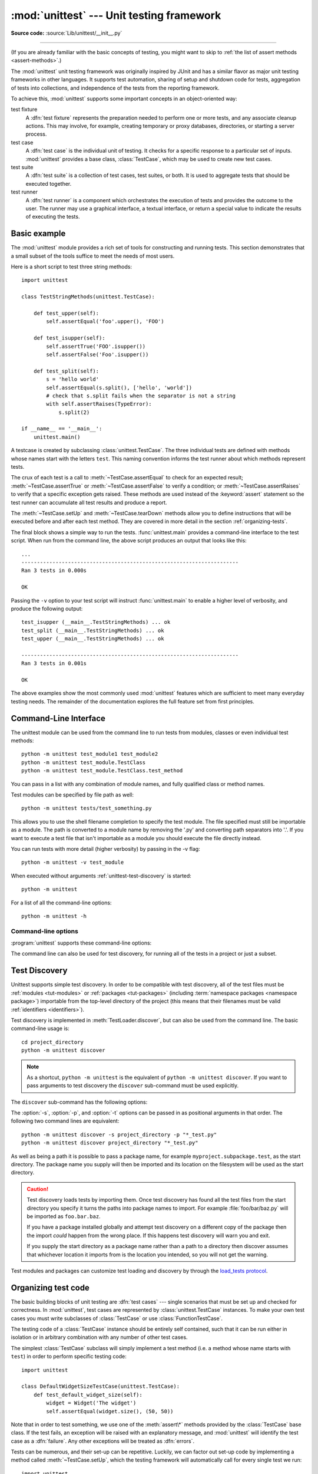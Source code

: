 :mod:`unittest` --- Unit testing framework
==========================================

.. module:: unittest
   :synopsis: Unit testing framework for Python.

.. moduleauthor:: Steve Purcell <stephen_purcell@yahoo.com>
.. sectionauthor:: Steve Purcell <stephen_purcell@yahoo.com>
.. sectionauthor:: Fred L. Drake, Jr. <fdrake@acm.org>
.. sectionauthor:: Raymond Hettinger <python@rcn.com>

**Source code:** :source:`Lib/unittest/__init__.py`

--------------

(If you are already familiar with the basic concepts of testing, you might want
to skip to :ref:`the list of assert methods <assert-methods>`.)

The :mod:`unittest` unit testing framework was originally inspired by JUnit
and has a similar flavor as major unit testing frameworks in other
languages.  It supports test automation, sharing of setup and shutdown code
for tests, aggregation of tests into collections, and independence of the
tests from the reporting framework.

To achieve this, :mod:`unittest` supports some important concepts in an
object-oriented way:

test fixture
   A :dfn:`test fixture` represents the preparation needed to perform one or more
   tests, and any associate cleanup actions.  This may involve, for example,
   creating temporary or proxy databases, directories, or starting a server
   process.

test case
   A :dfn:`test case` is the individual unit of testing.  It checks for a specific
   response to a particular set of inputs.  :mod:`unittest` provides a base class,
   :class:`TestCase`, which may be used to create new test cases.

test suite
   A :dfn:`test suite` is a collection of test cases, test suites, or both.  It is
   used to aggregate tests that should be executed together.

test runner
   A :dfn:`test runner` is a component which orchestrates the execution of tests
   and provides the outcome to the user.  The runner may use a graphical interface,
   a textual interface, or return a special value to indicate the results of
   executing the tests.


.. seealso::

   Module :mod:`doctest`
      Another test-support module with a very different flavor.

   `Simple Smalltalk Testing: With Patterns <https://web.archive.org/web/20150315073817/http://www.xprogramming.com/testfram.htm>`_
      Kent Beck's original paper on testing frameworks using the pattern shared
      by :mod:`unittest`.

   `Nose <https://nose.readthedocs.io/>`_ and `pytest <https://docs.pytest.org/>`_
      Third-party unittest frameworks with a lighter-weight syntax for writing
      tests.  For example, ``assert func(10) == 42``.

   `The Python Testing Tools Taxonomy <https://wiki.python.org/moin/PythonTestingToolsTaxonomy>`_
      An extensive list of Python testing tools including functional testing
      frameworks and mock object libraries.

   `Testing in Python Mailing List <http://lists.idyll.org/listinfo/testing-in-python>`_
      A special-interest-group for discussion of testing, and testing tools,
      in Python.

   The script :file:`Tools/unittestgui/unittestgui.py` in the Python source distribution is
   a GUI tool for test discovery and execution.  This is intended largely for ease of use
   for those new to unit testing.  For production environments it is
   recommended that tests be driven by a continuous integration system such as
   `Buildbot <https://buildbot.net/>`_, `Jenkins <https://jenkins.io/>`_
   or  `Hudson <http://hudson-ci.org/>`_.


.. _unittest-minimal-example:

Basic example
-------------

The :mod:`unittest` module provides a rich set of tools for constructing and
running tests.  This section demonstrates that a small subset of the tools
suffice to meet the needs of most users.

Here is a short script to test three string methods::

  import unittest

  class TestStringMethods(unittest.TestCase):

      def test_upper(self):
          self.assertEqual('foo'.upper(), 'FOO')

      def test_isupper(self):
          self.assertTrue('FOO'.isupper())
          self.assertFalse('Foo'.isupper())

      def test_split(self):
          s = 'hello world'
          self.assertEqual(s.split(), ['hello', 'world'])
          # check that s.split fails when the separator is not a string
          with self.assertRaises(TypeError):
              s.split(2)

  if __name__ == '__main__':
      unittest.main()


A testcase is created by subclassing :class:`unittest.TestCase`.  The three
individual tests are defined with methods whose names start with the letters
``test``.  This naming convention informs the test runner about which methods
represent tests.

The crux of each test is a call to :meth:`~TestCase.assertEqual` to check for an
expected result; :meth:`~TestCase.assertTrue` or :meth:`~TestCase.assertFalse`
to verify a condition; or :meth:`~TestCase.assertRaises` to verify that a
specific exception gets raised.  These methods are used instead of the
:keyword:`assert` statement so the test runner can accumulate all test results
and produce a report.

The :meth:`~TestCase.setUp` and :meth:`~TestCase.tearDown` methods allow you
to define instructions that will be executed before and after each test method.
They are covered in more detail in the section :ref:`organizing-tests`.

The final block shows a simple way to run the tests. :func:`unittest.main`
provides a command-line interface to the test script.  When run from the command
line, the above script produces an output that looks like this::

   ...
   ----------------------------------------------------------------------
   Ran 3 tests in 0.000s

   OK

Passing the ``-v`` option to your test script will instruct :func:`unittest.main`
to enable a higher level of verbosity, and produce the following output::

   test_isupper (__main__.TestStringMethods) ... ok
   test_split (__main__.TestStringMethods) ... ok
   test_upper (__main__.TestStringMethods) ... ok

   ----------------------------------------------------------------------
   Ran 3 tests in 0.001s

   OK

The above examples show the most commonly used :mod:`unittest` features which
are sufficient to meet many everyday testing needs.  The remainder of the
documentation explores the full feature set from first principles.


.. _unittest-command-line-interface:

Command-Line Interface
----------------------

The unittest module can be used from the command line to run tests from
modules, classes or even individual test methods::

   python -m unittest test_module1 test_module2
   python -m unittest test_module.TestClass
   python -m unittest test_module.TestClass.test_method

You can pass in a list with any combination of module names, and fully
qualified class or method names.

Test modules can be specified by file path as well::

   python -m unittest tests/test_something.py

This allows you to use the shell filename completion to specify the test module.
The file specified must still be importable as a module. The path is converted
to a module name by removing the '.py' and converting path separators into '.'.
If you want to execute a test file that isn't importable as a module you should
execute the file directly instead.

You can run tests with more detail (higher verbosity) by passing in the -v flag::

   python -m unittest -v test_module

When executed without arguments :ref:`unittest-test-discovery` is started::

   python -m unittest

For a list of all the command-line options::

   python -m unittest -h

.. versionchanged:: 3.2
   In earlier versions it was only possible to run individual test methods and
   not modules or classes.


Command-line options
~~~~~~~~~~~~~~~~~~~~

:program:`unittest` supports these command-line options:

.. program:: unittest

.. cmdoption:: -b, --buffer

   The standard output and standard error streams are buffered during the test
   run. Output during a passing test is discarded. Output is echoed normally
   on test fail or error and is added to the failure messages.

.. cmdoption:: -c, --catch

   :kbd:`Control-C` during the test run waits for the current test to end and then
   reports all the results so far. A second :kbd:`Control-C` raises the normal
   :exc:`KeyboardInterrupt` exception.

   See `Signal Handling`_ for the functions that provide this functionality.

.. cmdoption:: -f, --failfast

   Stop the test run on the first error or failure.

.. cmdoption:: -k

   Only run test methods and classes that match the pattern or substring.
   This option may be used multiple times, in which case all test cases that
   match of the given patterns are included.

   Patterns that contain a wildcard character (``*``) are matched against the
   test name using :meth:`fnmatch.fnmatchcase`; otherwise simple case-sensitive
   substring matching is used.

   Patterns are matched against the fully qualified test method name as
   imported by the test loader.

   For example, ``-k foo`` matches ``foo_tests.SomeTest.test_something``,
   ``bar_tests.SomeTest.test_foo``, but not ``bar_tests.FooTest.test_something``.

.. cmdoption:: --locals

   Show local variables in tracebacks.

.. versionadded:: 3.2
   The command-line options ``-b``, ``-c`` and ``-f`` were added.

.. versionadded:: 3.5
   The command-line option ``--locals``.

.. versionadded:: 3.7
   The command-line option ``-k``.

The command line can also be used for test discovery, for running all of the
tests in a project or just a subset.


.. _unittest-test-discovery:

Test Discovery
--------------

.. versionadded:: 3.2

Unittest supports simple test discovery. In order to be compatible with test
discovery, all of the test files must be :ref:`modules <tut-modules>` or
:ref:`packages <tut-packages>` (including :term:`namespace packages
<namespace package>`) importable from the top-level directory of
the project (this means that their filenames must be valid :ref:`identifiers
<identifiers>`).

Test discovery is implemented in :meth:`TestLoader.discover`, but can also be
used from the command line. The basic command-line usage is::

   cd project_directory
   python -m unittest discover

.. note::

   As a shortcut, ``python -m unittest`` is the equivalent of
   ``python -m unittest discover``. If you want to pass arguments to test
   discovery the ``discover`` sub-command must be used explicitly.

The ``discover`` sub-command has the following options:

.. program:: unittest discover

.. cmdoption:: -v, --verbose

   Verbose output

.. cmdoption:: -s, --start-directory directory

   Directory to start discovery (``.`` default)

.. cmdoption:: -p, --pattern pattern

   Pattern to match test files (``test*.py`` default)

.. cmdoption:: -t, --top-level-directory directory

   Top level directory of project (defaults to start directory)

The :option:`-s`, :option:`-p`, and :option:`-t` options can be passed in
as positional arguments in that order. The following two command lines
are equivalent::

   python -m unittest discover -s project_directory -p "*_test.py"
   python -m unittest discover project_directory "*_test.py"

As well as being a path it is possible to pass a package name, for example
``myproject.subpackage.test``, as the start directory. The package name you
supply will then be imported and its location on the filesystem will be used
as the start directory.

.. caution::

    Test discovery loads tests by importing them. Once test discovery has found
    all the test files from the start directory you specify it turns the paths
    into package names to import. For example :file:`foo/bar/baz.py` will be
    imported as ``foo.bar.baz``.

    If you have a package installed globally and attempt test discovery on
    a different copy of the package then the import *could* happen from the
    wrong place. If this happens test discovery will warn you and exit.

    If you supply the start directory as a package name rather than a
    path to a directory then discover assumes that whichever location it
    imports from is the location you intended, so you will not get the
    warning.

Test modules and packages can customize test loading and discovery by through
the `load_tests protocol`_.

.. versionchanged:: 3.4
   Test discovery supports :term:`namespace packages <namespace package>`.


.. _organizing-tests:

Organizing test code
--------------------

The basic building blocks of unit testing are :dfn:`test cases` --- single
scenarios that must be set up and checked for correctness.  In :mod:`unittest`,
test cases are represented by :class:`unittest.TestCase` instances.
To make your own test cases you must write subclasses of
:class:`TestCase` or use :class:`FunctionTestCase`.

The testing code of a :class:`TestCase` instance should be entirely self
contained, such that it can be run either in isolation or in arbitrary
combination with any number of other test cases.

The simplest :class:`TestCase` subclass will simply implement a test method
(i.e. a method whose name starts with ``test``) in order to perform specific
testing code::

   import unittest

   class DefaultWidgetSizeTestCase(unittest.TestCase):
       def test_default_widget_size(self):
           widget = Widget('The widget')
           self.assertEqual(widget.size(), (50, 50))

Note that in order to test something, we use one of the :meth:`assert\*`
methods provided by the :class:`TestCase` base class.  If the test fails, an
exception will be raised with an explanatory message, and :mod:`unittest`
will identify the test case as a :dfn:`failure`.  Any other exceptions will be
treated as :dfn:`errors`.

Tests can be numerous, and their set-up can be repetitive.  Luckily, we
can factor out set-up code by implementing a method called
:meth:`~TestCase.setUp`, which the testing framework will automatically
call for every single test we run::

   import unittest

   class WidgetTestCase(unittest.TestCase):
       def setUp(self):
           self.widget = Widget('The widget')

       def test_default_widget_size(self):
           self.assertEqual(self.widget.size(), (50,50),
                            'incorrect default size')

       def test_widget_resize(self):
           self.widget.resize(100,150)
           self.assertEqual(self.widget.size(), (100,150),
                            'wrong size after resize')

.. note::
   The order in which the various tests will be run is determined
   by sorting the test method names with respect to the built-in
   ordering for strings.

If the :meth:`~TestCase.setUp` method raises an exception while the test is
running, the framework will consider the test to have suffered an error, and
the test method will not be executed.

Similarly, we can provide a :meth:`~TestCase.tearDown` method that tidies up
after the test method has been run::

   import unittest

   class WidgetTestCase(unittest.TestCase):
       def setUp(self):
           self.widget = Widget('The widget')

       def tearDown(self):
           self.widget.dispose()

If :meth:`~TestCase.setUp` succeeded, :meth:`~TestCase.tearDown` will be
run whether the test method succeeded or not.

Such a working environment for the testing code is called a
:dfn:`test fixture`.  A new TestCase instance is created as a unique
test fixture used to execute each individual test method.  Thus
:meth:`~TestCase.setUp`, :meth:`~TestCase.tearDown`, and :meth:`~TestCase.__init__`
will be called once per test.

It is recommended that you use TestCase implementations to group tests together
according to the features they test.  :mod:`unittest` provides a mechanism for
this: the :dfn:`test suite`, represented by :mod:`unittest`'s
:class:`TestSuite` class.  In most cases, calling :func:`unittest.main` will do
the right thing and collect all the module's test cases for you and execute
them.

However, should you want to customize the building of your test suite,
you can do it yourself::

   def suite():
       suite = unittest.TestSuite()
       suite.addTest(WidgetTestCase('test_default_widget_size'))
       suite.addTest(WidgetTestCase('test_widget_resize'))
       return suite

   if __name__ == '__main__':
       runner = unittest.TextTestRunner()
       runner.run(suite())

You can place the definitions of test cases and test suites in the same modules
as the code they are to test (such as :file:`widget.py`), but there are several
advantages to placing the test code in a separate module, such as
:file:`test_widget.py`:

* The test module can be run standalone from the command line.

* The test code can more easily be separated from shipped code.

* There is less temptation to change test code to fit the code it tests without
  a good reason.

* Test code should be modified much less frequently than the code it tests.

* Tested code can be refactored more easily.

* Tests for modules written in C must be in separate modules anyway, so why not
  be consistent?

* If the testing strategy changes, there is no need to change the source code.


.. _legacy-unit-tests:

Re-using old test code
----------------------

Some users will find that they have existing test code that they would like to
run from :mod:`unittest`, without converting every old test function to a
:class:`TestCase` subclass.

For this reason, :mod:`unittest` provides a :class:`FunctionTestCase` class.
This subclass of :class:`TestCase` can be used to wrap an existing test
function.  Set-up and tear-down functions can also be provided.

Given the following test function::

   def testSomething():
       something = makeSomething()
       assert something.name is not None
       # ...

one can create an equivalent test case instance as follows, with optional
set-up and tear-down methods::

   testcase = unittest.FunctionTestCase(testSomething,
                                        setUp=makeSomethingDB,
                                        tearDown=deleteSomethingDB)

.. note::

   Even though :class:`FunctionTestCase` can be used to quickly convert an
   existing test base over to a :mod:`unittest`\ -based system, this approach is
   not recommended.  Taking the time to set up proper :class:`TestCase`
   subclasses will make future test refactorings infinitely easier.

In some cases, the existing tests may have been written using the :mod:`doctest`
module.  If so, :mod:`doctest` provides a :class:`DocTestSuite` class that can
automatically build :class:`unittest.TestSuite` instances from the existing
:mod:`doctest`\ -based tests.


.. _unittest-skipping:

Skipping tests and expected failures
------------------------------------

.. versionadded:: 3.1

Unittest supports skipping individual test methods and even whole classes of
tests.  In addition, it supports marking a test as an "expected failure," a test
that is broken and will fail, but shouldn't be counted as a failure on a
:class:`TestResult`.

Skipping a test is simply a matter of using the :func:`skip` :term:`decorator`
or one of its conditional variants.

Basic skipping looks like this::

   class MyTestCase(unittest.TestCase):

       @unittest.skip("demonstrating skipping")
       def test_nothing(self):
           self.fail("shouldn't happen")

       @unittest.skipIf(mylib.__version__ < (1, 3),
                        "not supported in this library version")
       def test_format(self):
           # Tests that work for only a certain version of the library.
           pass

       @unittest.skipUnless(sys.platform.startswith("win"), "requires Windows")
       def test_windows_support(self):
           # windows specific testing code
           pass

This is the output of running the example above in verbose mode::

   test_format (__main__.MyTestCase) ... skipped 'not supported in this library version'
   test_nothing (__main__.MyTestCase) ... skipped 'demonstrating skipping'
   test_windows_support (__main__.MyTestCase) ... skipped 'requires Windows'

   ----------------------------------------------------------------------
   Ran 3 tests in 0.005s

   OK (skipped=3)

Classes can be skipped just like methods::

   @unittest.skip("showing class skipping")
   class MySkippedTestCase(unittest.TestCase):
       def test_not_run(self):
           pass

:meth:`TestCase.setUp` can also skip the test.  This is useful when a resource
that needs to be set up is not available.

Expected failures use the :func:`expectedFailure` decorator. ::

   class ExpectedFailureTestCase(unittest.TestCase):
       @unittest.expectedFailure
       def test_fail(self):
           self.assertEqual(1, 0, "broken")

It's easy to roll your own skipping decorators by making a decorator that calls
:func:`skip` on the test when it wants it to be skipped.  This decorator skips
the test unless the passed object has a certain attribute::

   def skipUnlessHasattr(obj, attr):
       if hasattr(obj, attr):
           return lambda func: func
       return unittest.skip("{!r} doesn't have {!r}".format(obj, attr))

The following decorators implement test skipping and expected failures:

.. decorator:: skip(reason)

   Unconditionally skip the decorated test.  *reason* should describe why the
   test is being skipped.

.. decorator:: skipIf(condition, reason)

   Skip the decorated test if *condition* is true.

.. decorator:: skipUnless(condition, reason)

   Skip the decorated test unless *condition* is true.

.. decorator:: expectedFailure

   Mark the test as an expected failure.  If the test fails it will be
   considered a success.  If the test passes, it will be considered a failure.

.. exception:: SkipTest(reason)

   This exception is raised to skip a test.

   Usually you can use :meth:`TestCase.skipTest` or one of the skipping
   decorators instead of raising this directly.

Skipped tests will not have :meth:`~TestCase.setUp` or :meth:`~TestCase.tearDown` run around them.
Skipped classes will not have :meth:`~TestCase.setUpClass` or :meth:`~TestCase.tearDownClass` run.
Skipped modules will not have :func:`setUpModule` or :func:`tearDownModule` run.


.. _subtests:

Distinguishing test iterations using subtests
---------------------------------------------

.. versionadded:: 3.4

When there are very small differences among your tests, for
instance some parameters, unittest allows you to distinguish them inside
the body of a test method using the :meth:`~TestCase.subTest` context manager.

For example, the following test::

   class NumbersTest(unittest.TestCase):

       def test_even(self):
           """
           Test that numbers between 0 and 5 are all even.
           """
           for i in range(0, 6):
               with self.subTest(i=i):
                   self.assertEqual(i % 2, 0)

will produce the following output::

   ======================================================================
   FAIL: test_even (__main__.NumbersTest) (i=1)
   ----------------------------------------------------------------------
   Traceback (most recent call last):
     File "subtests.py", line 32, in test_even
       self.assertEqual(i % 2, 0)
   AssertionError: 1 != 0

   ======================================================================
   FAIL: test_even (__main__.NumbersTest) (i=3)
   ----------------------------------------------------------------------
   Traceback (most recent call last):
     File "subtests.py", line 32, in test_even
       self.assertEqual(i % 2, 0)
   AssertionError: 1 != 0

   ======================================================================
   FAIL: test_even (__main__.NumbersTest) (i=5)
   ----------------------------------------------------------------------
   Traceback (most recent call last):
     File "subtests.py", line 32, in test_even
       self.assertEqual(i % 2, 0)
   AssertionError: 1 != 0

Without using a subtest, execution would stop after the first failure,
and the error would be less easy to diagnose because the value of ``i``
wouldn't be displayed::

   ======================================================================
   FAIL: test_even (__main__.NumbersTest)
   ----------------------------------------------------------------------
   Traceback (most recent call last):
     File "subtests.py", line 32, in test_even
       self.assertEqual(i % 2, 0)
   AssertionError: 1 != 0


.. _unittest-contents:

Classes and functions
---------------------

This section describes in depth the API of :mod:`unittest`.


.. _testcase-objects:

Test cases
~~~~~~~~~~

.. class:: TestCase(methodName='runTest')

   Instances of the :class:`TestCase` class represent the logical test units
   in the :mod:`unittest` universe.  This class is intended to be used as a base
   class, with specific tests being implemented by concrete subclasses.  This class
   implements the interface needed by the test runner to allow it to drive the
   tests, and methods that the test code can use to check for and report various
   kinds of failure.

   Each instance of :class:`TestCase` will run a single base method: the method
   named *methodName*.
   In most uses of :class:`TestCase`, you will neither change
   the *methodName* nor reimplement the default ``runTest()`` method.

   .. versionchanged:: 3.2
      :class:`TestCase` can be instantiated successfully without providing a
      *methodName*. This makes it easier to experiment with :class:`TestCase`
      from the interactive interpreter.

   :class:`TestCase` instances provide three groups of methods: one group used
   to run the test, another used by the test implementation to check conditions
   and report failures, and some inquiry methods allowing information about the
   test itself to be gathered.

   Methods in the first group (running the test) are:

   .. method:: setUp()

      Method called to prepare the test fixture.  This is called immediately
      before calling the test method; other than :exc:`AssertionError` or :exc:`SkipTest`,
      any exception raised by this method will be considered an error rather than
      a test failure. The default implementation does nothing.


   .. method:: tearDown()

      Method called immediately after the test method has been called and the
      result recorded.  This is called even if the test method raised an
      exception, so the implementation in subclasses may need to be particularly
      careful about checking internal state.  Any exception, other than
      :exc:`AssertionError` or :exc:`SkipTest`, raised by this method will be
      considered an additional error rather than a test failure (thus increasing
      the total number of reported errors). This method will only be called if
      the :meth:`setUp` succeeds, regardless of the outcome of the test method.
      The default implementation does nothing.


   .. method:: setUpClass()

      A class method called before tests in an individual class are run.
      ``setUpClass`` is called with the class as the only argument
      and must be decorated as a :func:`classmethod`::

        @classmethod
        def setUpClass(cls):
            ...

      See `Class and Module Fixtures`_ for more details.

      .. versionadded:: 3.2


   .. method:: tearDownClass()

      A class method called after tests in an individual class have run.
      ``tearDownClass`` is called with the class as the only argument
      and must be decorated as a :meth:`classmethod`::

        @classmethod
        def tearDownClass(cls):
            ...

      See `Class and Module Fixtures`_ for more details.

      .. versionadded:: 3.2


   .. method:: run(result=None)

      Run the test, collecting the result into the :class:`TestResult` object
      passed as *result*.  If *result* is omitted or ``None``, a temporary
      result object is created (by calling the :meth:`defaultTestResult`
      method) and used. The result object is returned to :meth:`run`'s
      caller.

      The same effect may be had by simply calling the :class:`TestCase`
      instance.

      .. versionchanged:: 3.3
         Previous versions of ``run`` did not return the result. Neither did
         calling an instance.

   .. method:: skipTest(reason)

      Calling this during a test method or :meth:`setUp` skips the current
      test.  See :ref:`unittest-skipping` for more information.

      .. versionadded:: 3.1


   .. method:: subTest(msg=None, **params)

      Return a context manager which executes the enclosed code block as a
      subtest.  *msg* and *params* are optional, arbitrary values which are
      displayed whenever a subtest fails, allowing you to identify them
      clearly.

      A test case can contain any number of subtest declarations, and
      they can be arbitrarily nested.

      See :ref:`subtests` for more information.

      .. versionadded:: 3.4


   .. method:: debug()

      Run the test without collecting the result.  This allows exceptions raised
      by the test to be propagated to the caller, and can be used to support
      running tests under a debugger.

   .. _assert-methods:

   The :class:`TestCase` class provides several assert methods to check for and
   report failures.  The following table lists the most commonly used methods
   (see the tables below for more assert methods):

   +-----------------------------------------+-----------------------------+---------------+
   | Method                                  | Checks that                 | New in        |
   +=========================================+=============================+===============+
   | :meth:`assertEqual(a, b)                | ``a == b``                  |               |
   | <TestCase.assertEqual>`                 |                             |               |
   +-----------------------------------------+-----------------------------+---------------+
   | :meth:`assertNotEqual(a, b)             | ``a != b``                  |               |
   | <TestCase.assertNotEqual>`              |                             |               |
   +-----------------------------------------+-----------------------------+---------------+
   | :meth:`assertTrue(x)                    | ``bool(x) is True``         |               |
   | <TestCase.assertTrue>`                  |                             |               |
   +-----------------------------------------+-----------------------------+---------------+
   | :meth:`assertFalse(x)                   | ``bool(x) is False``        |               |
   | <TestCase.assertFalse>`                 |                             |               |
   +-----------------------------------------+-----------------------------+---------------+
   | :meth:`assertIs(a, b)                   | ``a is b``                  | 3.1           |
   | <TestCase.assertIs>`                    |                             |               |
   +-----------------------------------------+-----------------------------+---------------+
   | :meth:`assertIsNot(a, b)                | ``a is not b``              | 3.1           |
   | <TestCase.assertIsNot>`                 |                             |               |
   +-----------------------------------------+-----------------------------+---------------+
   | :meth:`assertIsNone(x)                  | ``x is None``               | 3.1           |
   | <TestCase.assertIsNone>`                |                             |               |
   +-----------------------------------------+-----------------------------+---------------+
   | :meth:`assertIsNotNone(x)               | ``x is not None``           | 3.1           |
   | <TestCase.assertIsNotNone>`             |                             |               |
   +-----------------------------------------+-----------------------------+---------------+
   | :meth:`assertIn(a, b)                   | ``a in b``                  | 3.1           |
   | <TestCase.assertIn>`                    |                             |               |
   +-----------------------------------------+-----------------------------+---------------+
   | :meth:`assertNotIn(a, b)                | ``a not in b``              | 3.1           |
   | <TestCase.assertNotIn>`                 |                             |               |
   +-----------------------------------------+-----------------------------+---------------+
   | :meth:`assertIsInstance(a, b)           | ``isinstance(a, b)``        | 3.2           |
   | <TestCase.assertIsInstance>`            |                             |               |
   +-----------------------------------------+-----------------------------+---------------+
   | :meth:`assertNotIsInstance(a, b)        | ``not isinstance(a, b)``    | 3.2           |
   | <TestCase.assertNotIsInstance>`         |                             |               |
   +-----------------------------------------+-----------------------------+---------------+

   All the assert methods accept a *msg* argument that, if specified, is used
   as the error message on failure (see also :data:`longMessage`).
   Note that the *msg* keyword argument can be passed to :meth:`assertRaises`,
   :meth:`assertRaisesRegex`, :meth:`assertWarns`, :meth:`assertWarnsRegex`
   only when they are used as a context manager.

   .. method:: assertEqual(first, second, msg=None)

      Test that *first* and *second* are equal.  If the values do not
      compare equal, the test will fail.

      In addition, if *first* and *second* are the exact same type and one of
      list, tuple, dict, set, frozenset or str or any type that a subclass
      registers with :meth:`addTypeEqualityFunc` the type-specific equality
      function will be called in order to generate a more useful default
      error message (see also the :ref:`list of type-specific methods
      <type-specific-methods>`).

      .. versionchanged:: 3.1
         Added the automatic calling of type-specific equality function.

      .. versionchanged:: 3.2
         :meth:`assertMultiLineEqual` added as the default type equality
         function for comparing strings.


   .. method:: assertNotEqual(first, second, msg=None)

      Test that *first* and *second* are not equal.  If the values do
      compare equal, the test will fail.

   .. method:: assertTrue(expr, msg=None)
               assertFalse(expr, msg=None)

      Test that *expr* is true (or false).

      Note that this is equivalent to ``bool(expr) is True`` and not to ``expr
      is True`` (use ``assertIs(expr, True)`` for the latter).  This method
      should also be avoided when more specific methods are available (e.g.
      ``assertEqual(a, b)`` instead of ``assertTrue(a == b)``), because they
      provide a better error message in case of failure.


   .. method:: assertIs(first, second, msg=None)
               assertIsNot(first, second, msg=None)

      Test that *first* and *second* evaluate (or don't evaluate) to the
      same object.

      .. versionadded:: 3.1


   .. method:: assertIsNone(expr, msg=None)
               assertIsNotNone(expr, msg=None)

      Test that *expr* is (or is not) ``None``.

      .. versionadded:: 3.1


   .. method:: assertIn(first, second, msg=None)
               assertNotIn(first, second, msg=None)

      Test that *first* is (or is not) in *second*.

      .. versionadded:: 3.1


   .. method:: assertIsInstance(obj, cls, msg=None)
               assertNotIsInstance(obj, cls, msg=None)

      Test that *obj* is (or is not) an instance of *cls* (which can be a
      class or a tuple of classes, as supported by :func:`isinstance`).
      To check for the exact type, use :func:`assertIs(type(obj), cls) <assertIs>`.

      .. versionadded:: 3.2



   It is also possible to check the production of exceptions, warnings, and
   log messages using the following methods:

   +---------------------------------------------------------+--------------------------------------+------------+
   | Method                                                  | Checks that                          | New in     |
   +=========================================================+======================================+============+
   | :meth:`assertRaises(exc, fun, *args, **kwds)            | ``fun(*args, **kwds)`` raises *exc*  |            |
   | <TestCase.assertRaises>`                                |                                      |            |
   +---------------------------------------------------------+--------------------------------------+------------+
   | :meth:`assertRaisesRegex(exc, r, fun, *args, **kwds)    | ``fun(*args, **kwds)`` raises *exc*  | 3.1        |
   | <TestCase.assertRaisesRegex>`                           | and the message matches regex *r*    |            |
   +---------------------------------------------------------+--------------------------------------+------------+
   | :meth:`assertWarns(warn, fun, *args, **kwds)            | ``fun(*args, **kwds)`` raises *warn* | 3.2        |
   | <TestCase.assertWarns>`                                 |                                      |            |
   +---------------------------------------------------------+--------------------------------------+------------+
   | :meth:`assertWarnsRegex(warn, r, fun, *args, **kwds)    | ``fun(*args, **kwds)`` raises *warn* | 3.2        |
   | <TestCase.assertWarnsRegex>`                            | and the message matches regex *r*    |            |
   +---------------------------------------------------------+--------------------------------------+------------+
   | :meth:`assertLogs(logger, level)                        | The ``with`` block logs on *logger*  | 3.4        |
   | <TestCase.assertLogs>`                                  | with minimum *level*                 |            |
   +---------------------------------------------------------+--------------------------------------+------------+

   .. method:: assertRaises(exception, callable, *args, **kwds)
               assertRaises(exception, *, msg=None)

      Test that an exception is raised when *callable* is called with any
      positional or keyword arguments that are also passed to
      :meth:`assertRaises`.  The test passes if *exception* is raised, is an
      error if another exception is raised, or fails if no exception is raised.
      To catch any of a group of exceptions, a tuple containing the exception
      classes may be passed as *exception*.

      If only the *exception* and possibly the *msg* arguments are given,
      return a context manager so that the code under test can be written
      inline rather than as a function::

         with self.assertRaises(SomeException):
             do_something()

      When used as a context manager, :meth:`assertRaises` accepts the
      additional keyword argument *msg*.

      The context manager will store the caught exception object in its
      :attr:`exception` attribute.  This can be useful if the intention
      is to perform additional checks on the exception raised::

         with self.assertRaises(SomeException) as cm:
             do_something()

         the_exception = cm.exception
         self.assertEqual(the_exception.error_code, 3)

      .. versionchanged:: 3.1
         Added the ability to use :meth:`assertRaises` as a context manager.

      .. versionchanged:: 3.2
         Added the :attr:`exception` attribute.

      .. versionchanged:: 3.3
         Added the *msg* keyword argument when used as a context manager.


   .. method:: assertRaisesRegex(exception, regex, callable, *args, **kwds)
               assertRaisesRegex(exception, regex, *, msg=None)

      Like :meth:`assertRaises` but also tests that *regex* matches
      on the string representation of the raised exception.  *regex* may be
      a regular expression object or a string containing a regular expression
      suitable for use by :func:`re.search`.  Examples::

         self.assertRaisesRegex(ValueError, "invalid literal for.*XYZ'$",
                                int, 'XYZ')

      or::

         with self.assertRaisesRegex(ValueError, 'literal'):
            int('XYZ')

      .. versionadded:: 3.1
         under the name ``assertRaisesRegexp``.

      .. versionchanged:: 3.2
         Renamed to :meth:`assertRaisesRegex`.

      .. versionchanged:: 3.3
         Added the *msg* keyword argument when used as a context manager.


   .. method:: assertWarns(warning, callable, *args, **kwds)
               assertWarns(warning, *, msg=None)

      Test that a warning is triggered when *callable* is called with any
      positional or keyword arguments that are also passed to
      :meth:`assertWarns`.  The test passes if *warning* is triggered and
      fails if it isn't.  Any exception is an error.
      To catch any of a group of warnings, a tuple containing the warning
      classes may be passed as *warnings*.

      If only the *warning* and possibly the *msg* arguments are given,
      return a context manager so that the code under test can be written
      inline rather than as a function::

         with self.assertWarns(SomeWarning):
             do_something()

      When used as a context manager, :meth:`assertWarns` accepts the
      additional keyword argument *msg*.

      The context manager will store the caught warning object in its
      :attr:`warning` attribute, and the source line which triggered the
      warnings in the :attr:`filename` and :attr:`lineno` attributes.
      This can be useful if the intention is to perform additional checks
      on the warning caught::

         with self.assertWarns(SomeWarning) as cm:
             do_something()

         self.assertIn('myfile.py', cm.filename)
         self.assertEqual(320, cm.lineno)

      This method works regardless of the warning filters in place when it
      is called.

      .. versionadded:: 3.2

      .. versionchanged:: 3.3
         Added the *msg* keyword argument when used as a context manager.


   .. method:: assertWarnsRegex(warning, regex, callable, *args, **kwds)
               assertWarnsRegex(warning, regex, *, msg=None)

      Like :meth:`assertWarns` but also tests that *regex* matches on the
      message of the triggered warning.  *regex* may be a regular expression
      object or a string containing a regular expression suitable for use
      by :func:`re.search`.  Example::

         self.assertWarnsRegex(DeprecationWarning,
                               r'legacy_function\(\) is deprecated',
                               legacy_function, 'XYZ')

      or::

         with self.assertWarnsRegex(RuntimeWarning, 'unsafe frobnicating'):
             frobnicate('/etc/passwd')

      .. versionadded:: 3.2

      .. versionchanged:: 3.3
         Added the *msg* keyword argument when used as a context manager.

   .. method:: assertLogs(logger=None, level=None)

      A context manager to test that at least one message is logged on
      the *logger* or one of its children, with at least the given
      *level*.

      If given, *logger* should be a :class:`logging.Logger` object or a
      :class:`str` giving the name of a logger.  The default is the root
      logger, which will catch all messages.

      If given, *level* should be either a numeric logging level or
      its string equivalent (for example either ``"ERROR"`` or
      :attr:`logging.ERROR`).  The default is :attr:`logging.INFO`.

      The test passes if at least one message emitted inside the ``with``
      block matches the *logger* and *level* conditions, otherwise it fails.

      The object returned by the context manager is a recording helper
      which keeps tracks of the matching log messages.  It has two
      attributes:

      .. attribute:: records

         A list of :class:`logging.LogRecord` objects of the matching
         log messages.

      .. attribute:: output

         A list of :class:`str` objects with the formatted output of
         matching messages.

      Example::

         with self.assertLogs('foo', level='INFO') as cm:
            logging.getLogger('foo').info('first message')
            logging.getLogger('foo.bar').error('second message')
         self.assertEqual(cm.output, ['INFO:foo:first message',
                                      'ERROR:foo.bar:second message'])

      .. versionadded:: 3.4


   There are also other methods used to perform more specific checks, such as:

   +---------------------------------------+--------------------------------+--------------+
   | Method                                | Checks that                    | New in       |
   +=======================================+================================+==============+
   | :meth:`assertAlmostEqual(a, b)        | ``round(a-b, 7) == 0``         |              |
   | <TestCase.assertAlmostEqual>`         |                                |              |
   +---------------------------------------+--------------------------------+--------------+
   | :meth:`assertNotAlmostEqual(a, b)     | ``round(a-b, 7) != 0``         |              |
   | <TestCase.assertNotAlmostEqual>`      |                                |              |
   +---------------------------------------+--------------------------------+--------------+
   | :meth:`assertGreater(a, b)            | ``a > b``                      | 3.1          |
   | <TestCase.assertGreater>`             |                                |              |
   +---------------------------------------+--------------------------------+--------------+
   | :meth:`assertGreaterEqual(a, b)       | ``a >= b``                     | 3.1          |
   | <TestCase.assertGreaterEqual>`        |                                |              |
   +---------------------------------------+--------------------------------+--------------+
   | :meth:`assertLess(a, b)               | ``a < b``                      | 3.1          |
   | <TestCase.assertLess>`                |                                |              |
   +---------------------------------------+--------------------------------+--------------+
   | :meth:`assertLessEqual(a, b)          | ``a <= b``                     | 3.1          |
   | <TestCase.assertLessEqual>`           |                                |              |
   +---------------------------------------+--------------------------------+--------------+
   | :meth:`assertRegex(s, r)              | ``r.search(s)``                | 3.1          |
   | <TestCase.assertRegex>`               |                                |              |
   +---------------------------------------+--------------------------------+--------------+
   | :meth:`assertNotRegex(s, r)           | ``not r.search(s)``            | 3.2          |
   | <TestCase.assertNotRegex>`            |                                |              |
   +---------------------------------------+--------------------------------+--------------+
   | :meth:`assertCountEqual(a, b)         | *a* and *b* have the same      | 3.2          |
   | <TestCase.assertCountEqual>`          | elements in the same number,   |              |
   |                                       | regardless of their order      |              |
   +---------------------------------------+--------------------------------+--------------+


   .. method:: assertAlmostEqual(first, second, places=7, msg=None, delta=None)
               assertNotAlmostEqual(first, second, places=7, msg=None, delta=None)

      Test that *first* and *second* are approximately (or not approximately)
      equal by computing the difference, rounding to the given number of
      decimal *places* (default 7), and comparing to zero.  Note that these
      methods round the values to the given number of *decimal places* (i.e.
      like the :func:`round` function) and not *significant digits*.

      If *delta* is supplied instead of *places* then the difference
      between *first* and *second* must be less or equal to (or greater than) *delta*.

      Supplying both *delta* and *places* raises a :exc:`TypeError`.

      .. versionchanged:: 3.2
         :meth:`assertAlmostEqual` automatically considers almost equal objects
         that compare equal.  :meth:`assertNotAlmostEqual` automatically fails
         if the objects compare equal.  Added the *delta* keyword argument.


   .. method:: assertGreater(first, second, msg=None)
               assertGreaterEqual(first, second, msg=None)
               assertLess(first, second, msg=None)
               assertLessEqual(first, second, msg=None)

      Test that *first* is respectively >, >=, < or <= than *second* depending
      on the method name.  If not, the test will fail::

         >>> self.assertGreaterEqual(3, 4)
         AssertionError: "3" unexpectedly not greater than or equal to "4"

      .. versionadded:: 3.1


   .. method:: assertRegex(text, regex, msg=None)
               assertNotRegex(text, regex, msg=None)

      Test that a *regex* search matches (or does not match) *text*.  In case
      of failure, the error message will include the pattern and the *text* (or
      the pattern and the part of *text* that unexpectedly matched).  *regex*
      may be a regular expression object or a string containing a regular
      expression suitable for use by :func:`re.search`.

      .. versionadded:: 3.1
         under the name ``assertRegexpMatches``.
      .. versionchanged:: 3.2
         The method ``assertRegexpMatches()`` has been renamed to
         :meth:`.assertRegex`.
      .. versionadded:: 3.2
         :meth:`.assertNotRegex`.
      .. versionadded:: 3.5
         The name ``assertNotRegexpMatches`` is a deprecated alias
         for :meth:`.assertNotRegex`.


   .. method:: assertCountEqual(first, second, msg=None)

      Test that sequence *first* contains the same elements as *second*,
      regardless of their order. When they don't, an error message listing the
      differences between the sequences will be generated.

      Duplicate elements are *not* ignored when comparing *first* and
      *second*. It verifies whether each element has the same count in both
      sequences. Equivalent to:
      ``assertEqual(Counter(list(first)), Counter(list(second)))``
      but works with sequences of unhashable objects as well.

      .. versionadded:: 3.2


   .. _type-specific-methods:

   The :meth:`assertEqual` method dispatches the equality check for objects of
   the same type to different type-specific methods.  These methods are already
   implemented for most of the built-in types, but it's also possible to
   register new methods using :meth:`addTypeEqualityFunc`:

   .. method:: addTypeEqualityFunc(typeobj, function)

      Registers a type-specific method called by :meth:`assertEqual` to check
      if two objects of exactly the same *typeobj* (not subclasses) compare
      equal.  *function* must take two positional arguments and a third msg=None
      keyword argument just as :meth:`assertEqual` does.  It must raise
      :data:`self.failureException(msg) <failureException>` when inequality
      between the first two parameters is detected -- possibly providing useful
      information and explaining the inequalities in details in the error
      message.

      .. versionadded:: 3.1

   The list of type-specific methods automatically used by
   :meth:`~TestCase.assertEqual` are summarized in the following table.  Note
   that it's usually not necessary to invoke these methods directly.

   +-----------------------------------------+-----------------------------+--------------+
   | Method                                  | Used to compare             | New in       |
   +=========================================+=============================+==============+
   | :meth:`assertMultiLineEqual(a, b)       | strings                     | 3.1          |
   | <TestCase.assertMultiLineEqual>`        |                             |              |
   +-----------------------------------------+-----------------------------+--------------+
   | :meth:`assertSequenceEqual(a, b)        | sequences                   | 3.1          |
   | <TestCase.assertSequenceEqual>`         |                             |              |
   +-----------------------------------------+-----------------------------+--------------+
   | :meth:`assertListEqual(a, b)            | lists                       | 3.1          |
   | <TestCase.assertListEqual>`             |                             |              |
   +-----------------------------------------+-----------------------------+--------------+
   | :meth:`assertTupleEqual(a, b)           | tuples                      | 3.1          |
   | <TestCase.assertTupleEqual>`            |                             |              |
   +-----------------------------------------+-----------------------------+--------------+
   | :meth:`assertSetEqual(a, b)             | sets or frozensets          | 3.1          |
   | <TestCase.assertSetEqual>`              |                             |              |
   +-----------------------------------------+-----------------------------+--------------+
   | :meth:`assertDictEqual(a, b)            | dicts                       | 3.1          |
   | <TestCase.assertDictEqual>`             |                             |              |
   +-----------------------------------------+-----------------------------+--------------+



   .. method:: assertMultiLineEqual(first, second, msg=None)

      Test that the multiline string *first* is equal to the string *second*.
      When not equal a diff of the two strings highlighting the differences
      will be included in the error message. This method is used by default
      when comparing strings with :meth:`assertEqual`.

      .. versionadded:: 3.1


   .. method:: assertSequenceEqual(first, second, msg=None, seq_type=None)

      Tests that two sequences are equal.  If a *seq_type* is supplied, both
      *first* and *second* must be instances of *seq_type* or a failure will
      be raised.  If the sequences are different an error message is
      constructed that shows the difference between the two.

      This method is not called directly by :meth:`assertEqual`, but
      it's used to implement :meth:`assertListEqual` and
      :meth:`assertTupleEqual`.

      .. versionadded:: 3.1


   .. method:: assertListEqual(first, second, msg=None)
               assertTupleEqual(first, second, msg=None)

      Tests that two lists or tuples are equal.  If not, an error message is
      constructed that shows only the differences between the two.  An error
      is also raised if either of the parameters are of the wrong type.
      These methods are used by default when comparing lists or tuples with
      :meth:`assertEqual`.

      .. versionadded:: 3.1


   .. method:: assertSetEqual(first, second, msg=None)

      Tests that two sets are equal.  If not, an error message is constructed
      that lists the differences between the sets.  This method is used by
      default when comparing sets or frozensets with :meth:`assertEqual`.

      Fails if either of *first* or *second* does not have a :meth:`set.difference`
      method.

      .. versionadded:: 3.1


   .. method:: assertDictEqual(first, second, msg=None)

      Test that two dictionaries are equal.  If not, an error message is
      constructed that shows the differences in the dictionaries. This
      method will be used by default to compare dictionaries in
      calls to :meth:`assertEqual`.

      .. versionadded:: 3.1



   .. _other-methods-and-attrs:

   Finally the :class:`TestCase` provides the following methods and attributes:


   .. method:: fail(msg=None)

      Signals a test failure unconditionally, with *msg* or ``None`` for
      the error message.


   .. attribute:: failureException

      This class attribute gives the exception raised by the test method.  If a
      test framework needs to use a specialized exception, possibly to carry
      additional information, it must subclass this exception in order to "play
      fair" with the framework.  The initial value of this attribute is
      :exc:`AssertionError`.


   .. attribute:: longMessage

      This class attribute determines what happens when a custom failure message
      is passed as the msg argument to an assertXYY call that fails.
      ``True`` is the default value. In this case, the custom message is appended
      to the end of the standard failure message.
      When set to ``False``, the custom message replaces the standard message.

      The class setting can be overridden in individual test methods by assigning
      an instance attribute, self.longMessage, to ``True`` or ``False`` before
      calling the assert methods.

      The class setting gets reset before each test call.

      .. versionadded:: 3.1


   .. attribute:: maxDiff

      This attribute controls the maximum length of diffs output by assert
      methods that report diffs on failure. It defaults to 80*8 characters.
      Assert methods affected by this attribute are
      :meth:`assertSequenceEqual` (including all the sequence comparison
      methods that delegate to it), :meth:`assertDictEqual` and
      :meth:`assertMultiLineEqual`.

      Setting ``maxDiff`` to ``None`` means that there is no maximum length of
      diffs.

      .. versionadded:: 3.2


   Testing frameworks can use the following methods to collect information on
   the test:


   .. method:: countTestCases()

      Return the number of tests represented by this test object.  For
      :class:`TestCase` instances, this will always be ``1``.


   .. method:: defaultTestResult()

      Return an instance of the test result class that should be used for this
      test case class (if no other result instance is provided to the
      :meth:`run` method).

      For :class:`TestCase` instances, this will always be an instance of
      :class:`TestResult`; subclasses of :class:`TestCase` should override this
      as necessary.


   .. method:: id()

      Return a string identifying the specific test case.  This is usually the
      full name of the test method, including the module and class name.


   .. method:: shortDescription()

      Returns a description of the test, or ``None`` if no description
      has been provided.  The default implementation of this method
      returns the first line of the test method's docstring, if available,
      or ``None``.

      .. versionchanged:: 3.1
         In 3.1 this was changed to add the test name to the short description
         even in the presence of a docstring.  This caused compatibility issues
         with unittest extensions and adding the test name was moved to the
         :class:`TextTestResult` in Python 3.2.


   .. method:: addCleanup(function, *args, **kwargs)

      Add a function to be called after :meth:`tearDown` to cleanup resources
      used during the test. Functions will be called in reverse order to the
      order they are added (:abbr:`LIFO (last-in, first-out)`).  They
      are called with any arguments and keyword arguments passed into
      :meth:`addCleanup` when they are added.

      If :meth:`setUp` fails, meaning that :meth:`tearDown` is not called,
      then any cleanup functions added will still be called.

      .. versionadded:: 3.1


   .. method:: doCleanups()

      This method is called unconditionally after :meth:`tearDown`, or
      after :meth:`setUp` if :meth:`setUp` raises an exception.

      It is responsible for calling all the cleanup functions added by
      :meth:`addCleanup`. If you need cleanup functions to be called
      *prior* to :meth:`tearDown` then you can call :meth:`doCleanups`
      yourself.

      :meth:`doCleanups` pops methods off the stack of cleanup
      functions one at a time, so it can be called at any time.

      .. versionadded:: 3.1

   .. classmethod:: addClassCleanup(function, *args, **kwargs)

      Add a function to be called after :meth:`tearDownClass` to cleanup
      resources used during the test class. Functions will be called in reverse
      order to the order they are added (:abbr:`LIFO (last-in, first-out)`).
      They are called with any arguments and keyword arguments passed into
      :meth:`addClassCleanup` when they are added.

      If :meth:`setUpClass` fails, meaning that :meth:`tearDownClass` is not
      called, then any cleanup functions added will still be called.

      .. versionadded:: 3.8


   .. classmethod:: doClassCleanups()

      This method is called unconditionally after :meth:`tearDownClass`, or
      after :meth:`setUpClass` if :meth:`setUpClass` raises an exception.

      It is responsible for calling all the cleanup functions added by
      :meth:`addCleanupClass`. If you need cleanup functions to be called
      *prior* to :meth:`tearDownClass` then you can call
      :meth:`doCleanupsClass` yourself.

      :meth:`doCleanupsClass` pops methods off the stack of cleanup
      functions one at a time, so it can be called at any time.

      .. versionadded:: 3.8






.. class:: FunctionTestCase(testFunc, setUp=None, tearDown=None, description=None)

   This class implements the portion of the :class:`TestCase` interface which
   allows the test runner to drive the test, but does not provide the methods
   which test code can use to check and report errors.  This is used to create
   test cases using legacy test code, allowing it to be integrated into a
   :mod:`unittest`-based test framework.


.. _deprecated-aliases:

Deprecated aliases
##################

For historical reasons, some of the :class:`TestCase` methods had one or more
aliases that are now deprecated.  The following table lists the correct names
along with their deprecated aliases:

   ==============================  ====================== =======================
    Method Name                     Deprecated alias       Deprecated alias
   ==============================  ====================== =======================
    :meth:`.assertEqual`            failUnlessEqual        assertEquals
    :meth:`.assertNotEqual`         failIfEqual            assertNotEquals
    :meth:`.assertTrue`             failUnless             assert\_
    :meth:`.assertFalse`            failIf
    :meth:`.assertRaises`           failUnlessRaises
    :meth:`.assertAlmostEqual`      failUnlessAlmostEqual  assertAlmostEquals
    :meth:`.assertNotAlmostEqual`   failIfAlmostEqual      assertNotAlmostEquals
    :meth:`.assertRegex`                                   assertRegexpMatches
    :meth:`.assertNotRegex`                                assertNotRegexpMatches
    :meth:`.assertRaisesRegex`                             assertRaisesRegexp
   ==============================  ====================== =======================

   .. deprecated:: 3.1
         the fail* aliases listed in the second column.
   .. deprecated:: 3.2
         the assert* aliases listed in the third column.
   .. deprecated:: 3.2
         ``assertRegexpMatches`` and ``assertRaisesRegexp`` have been renamed to
         :meth:`.assertRegex` and :meth:`.assertRaisesRegex`.
   .. deprecated:: 3.5
         the ``assertNotRegexpMatches`` name in favor of :meth:`.assertNotRegex`.

.. _testsuite-objects:

Grouping tests
~~~~~~~~~~~~~~

.. class:: TestSuite(tests=())

   This class represents an aggregation of individual test cases and test suites.
   The class presents the interface needed by the test runner to allow it to be run
   as any other test case.  Running a :class:`TestSuite` instance is the same as
   iterating over the suite, running each test individually.

   If *tests* is given, it must be an iterable of individual test cases or other
   test suites that will be used to build the suite initially. Additional methods
   are provided to add test cases and suites to the collection later on.

   :class:`TestSuite` objects behave much like :class:`TestCase` objects, except
   they do not actually implement a test.  Instead, they are used to aggregate
   tests into groups of tests that should be run together. Some additional
   methods are available to add tests to :class:`TestSuite` instances:


   .. method:: TestSuite.addTest(test)

      Add a :class:`TestCase` or :class:`TestSuite` to the suite.


   .. method:: TestSuite.addTests(tests)

      Add all the tests from an iterable of :class:`TestCase` and :class:`TestSuite`
      instances to this test suite.

      This is equivalent to iterating over *tests*, calling :meth:`addTest` for
      each element.

   :class:`TestSuite` shares the following methods with :class:`TestCase`:


   .. method:: run(result)

      Run the tests associated with this suite, collecting the result into the
      test result object passed as *result*.  Note that unlike
      :meth:`TestCase.run`, :meth:`TestSuite.run` requires the result object to
      be passed in.


   .. method:: debug()

      Run the tests associated with this suite without collecting the
      result. This allows exceptions raised by the test to be propagated to the
      caller and can be used to support running tests under a debugger.


   .. method:: countTestCases()

      Return the number of tests represented by this test object, including all
      individual tests and sub-suites.


   .. method:: __iter__()

      Tests grouped by a :class:`TestSuite` are always accessed by iteration.
      Subclasses can lazily provide tests by overriding :meth:`__iter__`. Note
      that this method may be called several times on a single suite (for
      example when counting tests or comparing for equality) so the tests
      returned by repeated iterations before :meth:`TestSuite.run` must be the
      same for each call iteration. After :meth:`TestSuite.run`, callers should
      not rely on the tests returned by this method unless the caller uses a
      subclass that overrides :meth:`TestSuite._removeTestAtIndex` to preserve
      test references.

      .. versionchanged:: 3.2
         In earlier versions the :class:`TestSuite` accessed tests directly rather
         than through iteration, so overriding :meth:`__iter__` wasn't sufficient
         for providing tests.

      .. versionchanged:: 3.4
         In earlier versions the :class:`TestSuite` held references to each
         :class:`TestCase` after :meth:`TestSuite.run`. Subclasses can restore
         that behavior by overriding :meth:`TestSuite._removeTestAtIndex`.

   In the typical usage of a :class:`TestSuite` object, the :meth:`run` method
   is invoked by a :class:`TestRunner` rather than by the end-user test harness.


Loading and running tests
~~~~~~~~~~~~~~~~~~~~~~~~~

.. class:: TestLoader()

   The :class:`TestLoader` class is used to create test suites from classes and
   modules.  Normally, there is no need to create an instance of this class; the
   :mod:`unittest` module provides an instance that can be shared as
   :data:`unittest.defaultTestLoader`.  Using a subclass or instance, however,
   allows customization of some configurable properties.

   :class:`TestLoader` objects have the following attributes:


   .. attribute:: errors

      A list of the non-fatal errors encountered while loading tests. Not reset
      by the loader at any point. Fatal errors are signalled by the relevant
      a method raising an exception to the caller. Non-fatal errors are also
      indicated by a synthetic test that will raise the original error when
      run.

      .. versionadded:: 3.5


   :class:`TestLoader` objects have the following methods:


   .. method:: loadTestsFromTestCase(testCaseClass)

      Return a suite of all test cases contained in the :class:`TestCase`\ -derived
      :class:`testCaseClass`.

      A test case instance is created for each method named by
      :meth:`getTestCaseNames`. By default these are the method names
      beginning with ``test``. If :meth:`getTestCaseNames` returns no
      methods, but the :meth:`runTest` method is implemented, a single test
      case is created for that method instead.


   .. method:: loadTestsFromModule(module, pattern=None)

      Return a suite of all test cases contained in the given module. This
      method searches *module* for classes derived from :class:`TestCase` and
      creates an instance of the class for each test method defined for the
      class.

      .. note::

         While using a hierarchy of :class:`TestCase`\ -derived classes can be
         convenient in sharing fixtures and helper functions, defining test
         methods on base classes that are not intended to be instantiated
         directly does not play well with this method.  Doing so, however, can
         be useful when the fixtures are different and defined in subclasses.

      If a module provides a ``load_tests`` function it will be called to
      load the tests. This allows modules to customize test loading.
      This is the `load_tests protocol`_.  The *pattern* argument is passed as
      the third argument to ``load_tests``.

      .. versionchanged:: 3.2
         Support for ``load_tests`` added.

      .. versionchanged:: 3.5
         The undocumented and unofficial *use_load_tests* default argument is
         deprecated and ignored, although it is still accepted for backward
         compatibility.  The method also now accepts a keyword-only argument
         *pattern* which is passed to ``load_tests`` as the third argument.


   .. method:: loadTestsFromName(name, module=None)

      Return a suite of all test cases given a string specifier.

      The specifier *name* is a "dotted name" that may resolve either to a
      module, a test case class, a test method within a test case class, a
      :class:`TestSuite` instance, or a callable object which returns a
      :class:`TestCase` or :class:`TestSuite` instance.  These checks are
      applied in the order listed here; that is, a method on a possible test
      case class will be picked up as "a test method within a test case class",
      rather than "a callable object".

      For example, if you have a module :mod:`SampleTests` containing a
      :class:`TestCase`\ -derived class :class:`SampleTestCase` with three test
      methods (:meth:`test_one`, :meth:`test_two`, and :meth:`test_three`), the
      specifier ``'SampleTests.SampleTestCase'`` would cause this method to
      return a suite which will run all three test methods. Using the specifier
      ``'SampleTests.SampleTestCase.test_two'`` would cause it to return a test
      suite which will run only the :meth:`test_two` test method. The specifier
      can refer to modules and packages which have not been imported; they will
      be imported as a side-effect.

      The method optionally resolves *name* relative to the given *module*.

      .. versionchanged:: 3.5
         If an :exc:`ImportError` or :exc:`AttributeError` occurs while traversing
         *name* then a synthetic test that raises that error when run will be
         returned. These errors are included in the errors accumulated by
         self.errors.


   .. method:: loadTestsFromNames(names, module=None)

      Similar to :meth:`loadTestsFromName`, but takes a sequence of names rather
      than a single name.  The return value is a test suite which supports all
      the tests defined for each name.


   .. method:: getTestCaseNames(testCaseClass)

      Return a sorted sequence of method names found within *testCaseClass*;
      this should be a subclass of :class:`TestCase`.


   .. method:: discover(start_dir, pattern='test*.py', top_level_dir=None)

      Find all the test modules by recursing into subdirectories from the
      specified start directory, and return a TestSuite object containing them.
      Only test files that match *pattern* will be loaded. (Using shell style
      pattern matching.) Only module names that are importable (i.e. are valid
      Python identifiers) will be loaded.

      All test modules must be importable from the top level of the project. If
      the start directory is not the top level directory then the top level
      directory must be specified separately.

      If importing a module fails, for example due to a syntax error, then
      this will be recorded as a single error and discovery will continue.  If
      the import failure is due to :exc:`SkipTest` being raised, it will be
      recorded as a skip instead of an error.

      If a package (a directory containing a file named :file:`__init__.py`) is
      found, the package will be checked for a ``load_tests`` function. If this
      exists then it will be called
      ``package.load_tests(loader, tests, pattern)``. Test discovery takes care
      to ensure that a package is only checked for tests once during an
      invocation, even if the load_tests function itself calls
      ``loader.discover``.

      If ``load_tests`` exists then discovery does *not* recurse into the
      package, ``load_tests`` is responsible for loading all tests in the
      package.

      The pattern is deliberately not stored as a loader attribute so that
      packages can continue discovery themselves. *top_level_dir* is stored so
      ``load_tests`` does not need to pass this argument in to
      ``loader.discover()``.

      *start_dir* can be a dotted module name as well as a directory.

      .. versionadded:: 3.2

      .. versionchanged:: 3.4
         Modules that raise :exc:`SkipTest` on import are recorded as skips,
           not errors.
         Discovery works for :term:`namespace packages <namespace package>`.
         Paths are sorted before being imported so that execution order is
           the same even if the underlying file system's ordering is not
           dependent on file name.

      .. versionchanged:: 3.5
         Found packages are now checked for ``load_tests`` regardless of
         whether their path matches *pattern*, because it is impossible for
         a package name to match the default pattern.


   The following attributes of a :class:`TestLoader` can be configured either by
   subclassing or assignment on an instance:


   .. attribute:: testMethodPrefix

      String giving the prefix of method names which will be interpreted as test
      methods.  The default value is ``'test'``.

      This affects :meth:`getTestCaseNames` and all the :meth:`loadTestsFrom\*`
      methods.


   .. attribute:: sortTestMethodsUsing

      Function to be used to compare method names when sorting them in
      :meth:`getTestCaseNames` and all the :meth:`loadTestsFrom\*` methods.


   .. attribute:: suiteClass

      Callable object that constructs a test suite from a list of tests. No
      methods on the resulting object are needed.  The default value is the
      :class:`TestSuite` class.

      This affects all the :meth:`loadTestsFrom\*` methods.

   .. attribute:: testNamePatterns

      List of Unix shell-style wildcard test name patterns that test methods
      have to match to be included in test suites (see ``-v`` option).

      If this attribute is not ``None`` (the default), all test methods to be
      included in test suites must match one of the patterns in this list.
      Note that matches are always performed using :meth:`fnmatch.fnmatchcase`,
      so unlike patterns passed to the ``-v`` option, simple substring patterns
      will have to be converted using ``*`` wildcards.

      This affects all the :meth:`loadTestsFrom\*` methods.

      .. versionadded:: 3.7


.. class:: TestResult

   This class is used to compile information about which tests have succeeded
   and which have failed.

   A :class:`TestResult` object stores the results of a set of tests.  The
   :class:`TestCase` and :class:`TestSuite` classes ensure that results are
   properly recorded; test authors do not need to worry about recording the
   outcome of tests.

   Testing frameworks built on top of :mod:`unittest` may want access to the
   :class:`TestResult` object generated by running a set of tests for reporting
   purposes; a :class:`TestResult` instance is returned by the
   :meth:`TestRunner.run` method for this purpose.

   :class:`TestResult` instances have the following attributes that will be of
   interest when inspecting the results of running a set of tests:


   .. attribute:: errors

      A list containing 2-tuples of :class:`TestCase` instances and strings
      holding formatted tracebacks. Each tuple represents a test which raised an
      unexpected exception.

   .. attribute:: failures

      A list containing 2-tuples of :class:`TestCase` instances and strings
      holding formatted tracebacks. Each tuple represents a test where a failure
      was explicitly signalled using the :meth:`TestCase.assert\*` methods.

   .. attribute:: skipped

      A list containing 2-tuples of :class:`TestCase` instances and strings
      holding the reason for skipping the test.

      .. versionadded:: 3.1

   .. attribute:: expectedFailures

      A list containing 2-tuples of :class:`TestCase` instances and strings
      holding formatted tracebacks.  Each tuple represents an expected failure
      of the test case.

   .. attribute:: unexpectedSuccesses

      A list containing :class:`TestCase` instances that were marked as expected
      failures, but succeeded.

   .. attribute:: shouldStop

      Set to ``True`` when the execution of tests should stop by :meth:`stop`.

   .. attribute:: testsRun

      The total number of tests run so far.

   .. attribute:: buffer

      If set to true, ``sys.stdout`` and ``sys.stderr`` will be buffered in between
      :meth:`startTest` and :meth:`stopTest` being called. Collected output will
      only be echoed onto the real ``sys.stdout`` and ``sys.stderr`` if the test
      fails or errors. Any output is also attached to the failure / error message.

      .. versionadded:: 3.2

   .. attribute:: failfast

      If set to true :meth:`stop` will be called on the first failure or error,
      halting the test run.

      .. versionadded:: 3.2

   .. attribute:: tb_locals

      If set to true then local variables will be shown in tracebacks.

      .. versionadded:: 3.5

   .. method:: wasSuccessful()

      Return ``True`` if all tests run so far have passed, otherwise returns
      ``False``.

      .. versionchanged:: 3.4
         Returns ``False`` if there were any :attr:`unexpectedSuccesses`
         from tests marked with the :func:`expectedFailure` decorator.

   .. method:: stop()

      This method can be called to signal that the set of tests being run should
      be aborted by setting the :attr:`shouldStop` attribute to ``True``.
      :class:`TestRunner` objects should respect this flag and return without
      running any additional tests.

      For example, this feature is used by the :class:`TextTestRunner` class to
      stop the test framework when the user signals an interrupt from the
      keyboard.  Interactive tools which provide :class:`TestRunner`
      implementations can use this in a similar manner.

   The following methods of the :class:`TestResult` class are used to maintain
   the internal data structures, and may be extended in subclasses to support
   additional reporting requirements.  This is particularly useful in building
   tools which support interactive reporting while tests are being run.


   .. method:: startTest(test)

      Called when the test case *test* is about to be run.

   .. method:: stopTest(test)

      Called after the test case *test* has been executed, regardless of the
      outcome.

   .. method:: startTestRun()

      Called once before any tests are executed.

      .. versionadded:: 3.1


   .. method:: stopTestRun()

      Called once after all tests are executed.

      .. versionadded:: 3.1


   .. method:: addError(test, err)

      Called when the test case *test* raises an unexpected exception. *err* is a
      tuple of the form returned by :func:`sys.exc_info`: ``(type, value,
      traceback)``.

      The default implementation appends a tuple ``(test, formatted_err)`` to
      the instance's :attr:`errors` attribute, where *formatted_err* is a
      formatted traceback derived from *err*.


   .. method:: addFailure(test, err)

      Called when the test case *test* signals a failure. *err* is a tuple of
      the form returned by :func:`sys.exc_info`: ``(type, value, traceback)``.

      The default implementation appends a tuple ``(test, formatted_err)`` to
      the instance's :attr:`failures` attribute, where *formatted_err* is a
      formatted traceback derived from *err*.


   .. method:: addSuccess(test)

      Called when the test case *test* succeeds.

      The default implementation does nothing.


   .. method:: addSkip(test, reason)

      Called when the test case *test* is skipped.  *reason* is the reason the
      test gave for skipping.

      The default implementation appends a tuple ``(test, reason)`` to the
      instance's :attr:`skipped` attribute.


   .. method:: addExpectedFailure(test, err)

      Called when the test case *test* fails, but was marked with the
      :func:`expectedFailure` decorator.

      The default implementation appends a tuple ``(test, formatted_err)`` to
      the instance's :attr:`expectedFailures` attribute, where *formatted_err*
      is a formatted traceback derived from *err*.


   .. method:: addUnexpectedSuccess(test)

      Called when the test case *test* was marked with the
      :func:`expectedFailure` decorator, but succeeded.

      The default implementation appends the test to the instance's
      :attr:`unexpectedSuccesses` attribute.


   .. method:: addSubTest(test, subtest, outcome)

      Called when a subtest finishes.  *test* is the test case
      corresponding to the test method.  *subtest* is a custom
      :class:`TestCase` instance describing the subtest.

      If *outcome* is :const:`None`, the subtest succeeded.  Otherwise,
      it failed with an exception where *outcome* is a tuple of the form
      returned by :func:`sys.exc_info`: ``(type, value, traceback)``.

      The default implementation does nothing when the outcome is a
      success, and records subtest failures as normal failures.

      .. versionadded:: 3.4


.. class:: TextTestResult(stream, descriptions, verbosity)

   A concrete implementation of :class:`TestResult` used by the
   :class:`TextTestRunner`.

   .. versionadded:: 3.2
      This class was previously named ``_TextTestResult``. The old name still
      exists as an alias but is deprecated.


.. data:: defaultTestLoader

   Instance of the :class:`TestLoader` class intended to be shared.  If no
   customization of the :class:`TestLoader` is needed, this instance can be used
   instead of repeatedly creating new instances.


.. class:: TextTestRunner(stream=None, descriptions=True, verbosity=1, failfast=False, \
                          buffer=False, resultclass=None, warnings=None, *, tb_locals=False)

   A basic test runner implementation that outputs results to a stream. If *stream*
   is ``None``, the default, :data:`sys.stderr` is used as the output stream. This class
   has a few configurable parameters, but is essentially very simple.  Graphical
   applications which run test suites should provide alternate implementations. Such
   implementations should accept ``**kwargs`` as the interface to construct runners
   changes when features are added to unittest.

   By default this runner shows :exc:`DeprecationWarning`,
   :exc:`PendingDeprecationWarning`, :exc:`ResourceWarning` and
   :exc:`ImportWarning` even if they are :ref:`ignored by default
   <warning-ignored>`. Deprecation warnings caused by :ref:`deprecated unittest
   methods <deprecated-aliases>` are also special-cased and, when the warning
   filters are ``'default'`` or ``'always'``, they will appear only once
   per-module, in order to avoid too many warning messages.  This behavior can
   be overridden using Python's :option:`!-Wd` or :option:`!-Wa` options
   (see :ref:`Warning control <using-on-warnings>`) and leaving
   *warnings* to ``None``.

   .. versionchanged:: 3.2
      Added the ``warnings`` argument.

   .. versionchanged:: 3.2
      The default stream is set to :data:`sys.stderr` at instantiation time rather
      than import time.

   .. versionchanged:: 3.5
      Added the tb_locals parameter.

   .. method:: _makeResult()

      This method returns the instance of ``TestResult`` used by :meth:`run`.
      It is not intended to be called directly, but can be overridden in
      subclasses to provide a custom ``TestResult``.

      ``_makeResult()`` instantiates the class or callable passed in the
      ``TextTestRunner`` constructor as the ``resultclass`` argument. It
      defaults to :class:`TextTestResult` if no ``resultclass`` is provided.
      The result class is instantiated with the following arguments::

        stream, descriptions, verbosity

   .. method:: run(test)

      This method is the main public interface to the `TextTestRunner`. This
      method takes a :class:`TestSuite` or :class:`TestCase` instance. A
      :class:`TestResult` is created by calling
      :func:`_makeResult` and the test(s) are run and the
      results printed to stdout.


.. function:: main(module='__main__', defaultTest=None, argv=None, testRunner=None, \
                   testLoader=unittest.defaultTestLoader, exit=True, verbosity=1, \
                   failfast=None, catchbreak=None, buffer=None, warnings=None)

   A command-line program that loads a set of tests from *module* and runs them;
   this is primarily for making test modules conveniently executable.
   The simplest use for this function is to include the following line at the
   end of a test script::

      if __name__ == '__main__':
          unittest.main()

   You can run tests with more detailed information by passing in the verbosity
   argument::

      if __name__ == '__main__':
          unittest.main(verbosity=2)

   The *defaultTest* argument is either the name of a single test or an
   iterable of test names to run if no test names are specified via *argv*.  If
   not specified or ``None`` and no test names are provided via *argv*, all
   tests found in *module* are run.

   The *argv* argument can be a list of options passed to the program, with the
   first element being the program name.  If not specified or ``None``,
   the values of :data:`sys.argv` are used.

   The *testRunner* argument can either be a test runner class or an already
   created instance of it. By default ``main`` calls :func:`sys.exit` with
   an exit code indicating success or failure of the tests run.

   The *testLoader* argument has to be a :class:`TestLoader` instance,
   and defaults to :data:`defaultTestLoader`.

   ``main`` supports being used from the interactive interpreter by passing in the
   argument ``exit=False``. This displays the result on standard output without
   calling :func:`sys.exit`::

      >>> from unittest import main
      >>> main(module='test_module', exit=False)

   The *failfast*, *catchbreak* and *buffer* parameters have the same
   effect as the same-name `command-line options`_.

   The *warnings* argument specifies the :ref:`warning filter <warning-filter>`
   that should be used while running the tests.  If it's not specified, it will
   remain ``None`` if a :option:`!-W` option is passed to :program:`python`
   (see :ref:`Warning control <using-on-warnings>`),
   otherwise it will be set to ``'default'``.

   Calling ``main`` actually returns an instance of the ``TestProgram`` class.
   This stores the result of the tests run as the ``result`` attribute.

   .. versionchanged:: 3.1
      The *exit* parameter was added.

   .. versionchanged:: 3.2
      The *verbosity*, *failfast*, *catchbreak*, *buffer*
      and *warnings* parameters were added.

   .. versionchanged:: 3.4
      The *defaultTest* parameter was changed to also accept an iterable of
      test names.


load_tests Protocol
###################

.. versionadded:: 3.2

Modules or packages can customize how tests are loaded from them during normal
test runs or test discovery by implementing a function called ``load_tests``.

If a test module defines ``load_tests`` it will be called by
:meth:`TestLoader.loadTestsFromModule` with the following arguments::

    load_tests(loader, standard_tests, pattern)

where *pattern* is passed straight through from ``loadTestsFromModule``.  It
defaults to ``None``.

It should return a :class:`TestSuite`.

*loader* is the instance of :class:`TestLoader` doing the loading.
*standard_tests* are the tests that would be loaded by default from the
module. It is common for test modules to only want to add or remove tests
from the standard set of tests.
The third argument is used when loading packages as part of test discovery.

A typical ``load_tests`` function that loads tests from a specific set of
:class:`TestCase` classes may look like::

    test_cases = (TestCase1, TestCase2, TestCase3)

    def load_tests(loader, tests, pattern):
        suite = TestSuite()
        for test_class in test_cases:
            tests = loader.loadTestsFromTestCase(test_class)
            suite.addTests(tests)
        return suite

If discovery is started in a directory containing a package, either from the
command line or by calling :meth:`TestLoader.discover`, then the package
:file:`__init__.py` will be checked for ``load_tests``.  If that function does
not exist, discovery will recurse into the package as though it were just
another directory.  Otherwise, discovery of the package's tests will be left up
to ``load_tests`` which is called with the following arguments::

    load_tests(loader, standard_tests, pattern)

This should return a :class:`TestSuite` representing all the tests
from the package. (``standard_tests`` will only contain tests
collected from :file:`__init__.py`.)

Because the pattern is passed into ``load_tests`` the package is free to
continue (and potentially modify) test discovery. A 'do nothing'
``load_tests`` function for a test package would look like::

    def load_tests(loader, standard_tests, pattern):
        # top level directory cached on loader instance
        this_dir = os.path.dirname(__file__)
        package_tests = loader.discover(start_dir=this_dir, pattern=pattern)
        standard_tests.addTests(package_tests)
        return standard_tests

.. versionchanged:: 3.5
   Discovery no longer checks package names for matching *pattern* due to the
   impossibility of package names matching the default pattern.



Class and Module Fixtures
-------------------------

Class and module level fixtures are implemented in :class:`TestSuite`. When
the test suite encounters a test from a new class then :meth:`tearDownClass`
from the previous class (if there is one) is called, followed by
:meth:`setUpClass` from the new class.

Similarly if a test is from a different module from the previous test then
``tearDownModule`` from the previous module is run, followed by
``setUpModule`` from the new module.

After all the tests have run the final ``tearDownClass`` and
``tearDownModule`` are run.

Note that shared fixtures do not play well with [potential] features like test
parallelization and they break test isolation. They should be used with care.

The default ordering of tests created by the unittest test loaders is to group
all tests from the same modules and classes together. This will lead to
``setUpClass`` / ``setUpModule`` (etc) being called exactly once per class and
module. If you randomize the order, so that tests from different modules and
classes are adjacent to each other, then these shared fixture functions may be
called multiple times in a single test run.

Shared fixtures are not intended to work with suites with non-standard
ordering. A ``BaseTestSuite`` still exists for frameworks that don't want to
support shared fixtures.

If there are any exceptions raised during one of the shared fixture functions
the test is reported as an error. Because there is no corresponding test
instance an ``_ErrorHolder`` object (that has the same interface as a
:class:`TestCase`) is created to represent the error. If you are just using
the standard unittest test runner then this detail doesn't matter, but if you
are a framework author it may be relevant.


setUpClass and tearDownClass
~~~~~~~~~~~~~~~~~~~~~~~~~~~~

These must be implemented as class methods::

    import unittest

    class Test(unittest.TestCase):
        @classmethod
        def setUpClass(cls):
            cls._connection = createExpensiveConnectionObject()

        @classmethod
        def tearDownClass(cls):
            cls._connection.destroy()

If you want the ``setUpClass`` and ``tearDownClass`` on base classes called
then you must call up to them yourself. The implementations in
:class:`TestCase` are empty.

If an exception is raised during a ``setUpClass`` then the tests in the class
are not run and the ``tearDownClass`` is not run. Skipped classes will not
have ``setUpClass`` or ``tearDownClass`` run. If the exception is a
:exc:`SkipTest` exception then the class will be reported as having been skipped
instead of as an error.


setUpModule and tearDownModule
~~~~~~~~~~~~~~~~~~~~~~~~~~~~~~

These should be implemented as functions::

    def setUpModule():
        createConnection()

    def tearDownModule():
        closeConnection()

If an exception is raised in a ``setUpModule`` then none of the tests in the
module will be run and the ``tearDownModule`` will not be run. If the exception is a
:exc:`SkipTest` exception then the module will be reported as having been skipped
instead of as an error.

To add cleanup code that must be run even in the case of an exception, use
``addModuleCleanup``:


.. function:: addModuleCleanup(function, *args, **kwargs)

   Add a function to be called after :func:`tearDownModule` to cleanup
   resources used during the test class. Functions will be called in reverse
   order to the order they are added (:abbr:`LIFO (last-in, first-out)`).
   They are called with any arguments and keyword arguments passed into
   :meth:`addModuleCleanup` when they are added.

   If :meth:`setUpModule` fails, meaning that :func:`tearDownModule` is not
   called, then any cleanup functions added will still be called.

   .. versionadded:: 3.8


.. function:: doModuleCleanups()

   This function is called unconditionally after :func:`tearDownModule`, or
   after :func:`setUpModule` if :func:`setUpModule` raises an exception.

   It is responsible for calling all the cleanup functions added by
   :func:`addCleanupModule`. If you need cleanup functions to be called
   *prior* to :func:`tearDownModule` then you can call
   :func:`doModuleCleanups` yourself.

   :func:`doModuleCleanups` pops methods off the stack of cleanup
   functions one at a time, so it can be called at any time.

   .. versionadded:: 3.8

Signal Handling
---------------

.. versionadded:: 3.2

The :option:`-c/--catch <unittest -c>` command-line option to unittest,
along with the ``catchbreak`` parameter to :func:`unittest.main()`, provide
more friendly handling of control-C during a test run. With catch break
behavior enabled control-C will allow the currently running test to complete,
and the test run will then end and report all the results so far. A second
control-c will raise a :exc:`KeyboardInterrupt` in the usual way.

The control-c handling signal handler attempts to remain compatible with code or
tests that install their own :const:`signal.SIGINT` handler. If the ``unittest``
handler is called but *isn't* the installed :const:`signal.SIGINT` handler,
i.e. it has been replaced by the system under test and delegated to, then it
calls the default handler. This will normally be the expected behavior by code
that replaces an installed handler and delegates to it. For individual tests
that need ``unittest`` control-c handling disabled the :func:`removeHandler`
decorator can be used.

There are a few utility functions for framework authors to enable control-c
handling functionality within test frameworks.

.. function:: installHandler()

   Install the control-c handler. When a :const:`signal.SIGINT` is received
   (usually in response to the user pressing control-c) all registered results
   have :meth:`~TestResult.stop` called.


.. function:: registerResult(result)

   Register a :class:`TestResult` object for control-c handling. Registering a
   result stores a weak reference to it, so it doesn't prevent the result from
   being garbage collected.

   Registering a :class:`TestResult` object has no side-effects if control-c
   handling is not enabled, so test frameworks can unconditionally register
   all results they create independently of whether or not handling is enabled.


.. function:: removeResult(result)

   Remove a registered result. Once a result has been removed then
   :meth:`~TestResult.stop` will no longer be called on that result object in
   response to a control-c.


.. function:: removeHandler(function=None)

   When called without arguments this function removes the control-c handler
   if it has been installed. This function can also be used as a test decorator
   to temporarily remove the handler while the test is being executed::

      @unittest.removeHandler
      def test_signal_handling(self):
          ...
